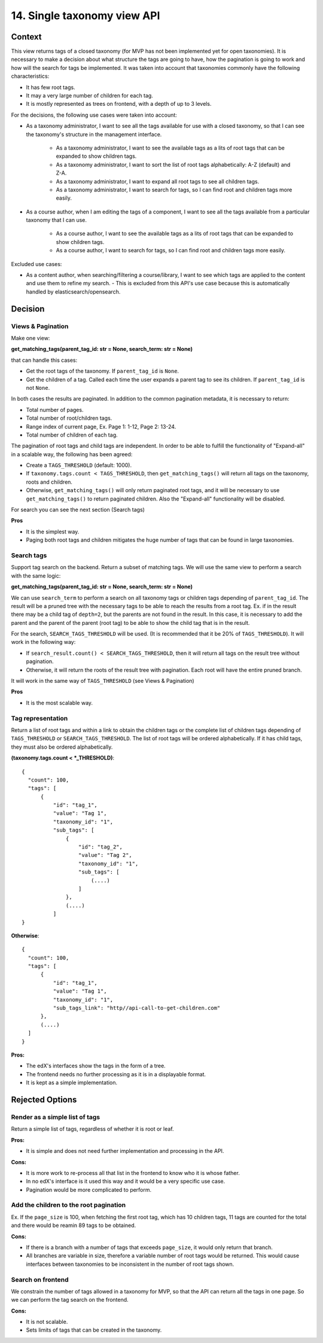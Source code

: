 14. Single taxonomy view API
=====================================

Context
--------

This view returns tags of a closed taxonomy (for MVP has not been implemented yet
for open taxonomies). It is necessary to make a decision about what structure the tags are going 
to have, how the pagination is going to work and how will the search for tags be implemented.
It was taken into account that taxonomies commonly have the following characteristics:

- It has few root tags.
- It may a very large number of children for each tag.
- It is mostly represented as trees on frontend, with a depth of up to 3 levels.

For the decisions, the following use cases were taken into account:

- As a taxonomy administrator, I want to see all the tags available for use with a closed taxonomy,
  so that I can see the taxonomy's structure in the management interface.
    - As a taxonomy administrator, I want to see the available tags as a lits of root tags
      that can be expanded to show children tags.
    - As a taxonomy administrator, I want to sort the list of root tags alphabetically: A-Z (default) and Z-A.
    - As a taxonomy administrator, I want to expand all root tags to see all children tags.
    - As a taxonomy administrator, I want to search for tags, so I can find root and children tags more easily.
- As a course author, when I am editing the tags of a component, I want to see all the tags available
  from a particular taxonomy that I can use.
    - As a course author, I want to see the available tags as a lits of root tags
      that can be expanded to show children tags.
    - As a course author, I want to search for tags, so I can find root and children tags more easily.

Excluded use cases:

- As a content author, when searching/filtering a course/library, I want to see which tags are applied to the content
  and use them to refine my search. - This is excluded from this API's use case because this is automatically handled
  by elasticsearch/opensearch.


Decision
---------

Views & Pagination
~~~~~~~~~~~~~~~~~~~

Make one view:

**get_matching_tags(parent_tag_id: str = None, search_term: str = None)**

that can handle this cases:

- Get the root tags of the taxonomy. If ``parent_tag_id`` is ``None``.
- Get the children of a tag. Called each time the user expands a parent tag to see its children.
  If ``parent_tag_id`` is not ``None``.

In both cases the results are paginated. In addition to the common pagination metadata, it is necessary to return:

- Total number of pages.
- Total number of root/children tags.
- Range index of current page, Ex. Page 1: 1-12, Page 2: 13-24.
- Total number of children of each tag.

The pagination of root tags and child tags are independent.
In order to be able to fulfill the functionality of "Expand-all" in a scalable way,
the following has been agreed:

- Create a ``TAGS_THRESHOLD`` (default: 1000).
- If ``taxonomy.tags.count < TAGS_THRESHOLD``, then ``get_matching_tags()`` will return all tags on the taxonomy,
  roots and children.
- Otherwise, ``get_matching_tags()`` will only return paginated root tags, and it will be necessary
  to use ``get_matching_tags()`` to return paginated children. Also the "Expand-all" functionality will be disabled.

For search you can see the next section (Search tags)

**Pros**

- It is the simplest way.
- Paging both root tags and children mitigates the huge number of tags that can be found in large taxonomies.

Search tags
~~~~~~~~~~~~

Support tag search on the backend. Return a subset of matching tags.
We will use the same view to perform a search with the same logic:

**get_matching_tags(parent_tag_id: str = None, search_term: str = None)**

We can use ``search_term`` to perform a search on all taxonomy tags or children tags depending of ``parent_tag_id``.
The result will be a pruned tree with the necessary tags to be able to reach the results from a root tag. 
Ex. if in the result there may be a child tag of ``depth=2``, but the parents are not found in the result.
In this case, it is necessary to add the parent and the parent of the parent (root tag) to be able to show
the child tag that is in the result.

For the search, ``SEARCH_TAGS_THRESHOLD`` will be used. (It is recommended that it be 20% of ``TAGS_THRESHOLD``).
It will work in the following way:

- If ``search_result.count() < SEARCH_TAGS_THRESHOLD``, then it will return all tags on the result tree without pagination.
- Otherwise, it will return the roots of the result tree with pagination. Each root will have the entire pruned branch.

It will work in the same way of ``TAGS_THRESHOLD`` (see Views & Pagination)

**Pros**

- It is the most scalable way.

Tag representation
~~~~~~~~~~~~~~~~~~~

Return a list of root tags and within a link to obtain the children tags
or the complete list of children tags depending of ``TAGS_THRESHOLD`` or ``SEARCH_TAGS_THRESHOLD``. 
The list of root tags will be ordered alphabetically. If it has child tags, they must also
be ordered alphabetically.

**(taxonomy.tags.count < *_THRESHOLD)**::

  {
    "count": 100,
    "tags": [
        {
            "id": "tag_1",
            "value": "Tag 1",
            "taxonomy_id": "1",
            "sub_tags": [
                {
                    "id": "tag_2",
                    "value": "Tag 2",
                    "taxonomy_id": "1",
                    "sub_tags": [
                        (....)
                    ]
                },
                (....)
            ]
  }


**Otherwise**::

  {
    "count": 100,
    "tags": [
        {
            "id": "tag_1",
            "value": "Tag 1",
            "taxonomy_id": "1",
            "sub_tags_link": "http//api-call-to-get-children.com"
        },
        (....)
    ]
  }


**Pros:**

- The edX's interfaces show the tags in the form of a tree.
- The frontend needs no further processing as it is in a displayable format.
- It is kept as a simple implementation.


Rejected Options
-----------------


Render as a simple list of tags
~~~~~~~~~~~~~~~~~~~~~~~~~~~~~~~~

Return a simple list of tags, regardless of whether it is root or leaf.

**Pros:**

- It is simple and does not need further implementation and processing in the API.

**Cons:**

- It is more work to re-process all that list in the frontend to know who it is whose father.
- In no edX's interface is it used this way and it would be a very specific use case.
- Pagination would be more complicated to perform.


Add the children to the root pagination
~~~~~~~~~~~~~~~~~~~~~~~~~~~~~~~~~~~~~~~

Ex. If the ``page_size`` is 100, when fetching the first root tag, which has 10 children tags, 
11 tags are counted for the total and there would be reamin 89 tags to be obtained.

**Cons:**

- If there is a branch with a number of tags that exceeds ``page_size``, 
  it would only return that branch.
- All branches are variable in size, therefore a variable number of root tags
  would be returned. This would cause interfaces between taxonomies to be inconsistent
  in the number of root tags shown.


Search on frontend
~~~~~~~~~~~~~~~~~~

We constrain the number of tags allowed in a taxonomy for MVP, so that the API 
can return all the tags in one page. So we can perform the tag search on the frontend.

**Cons:**

- It is not scalable.
- Sets limits of tags that can be created in the taxonomy.
